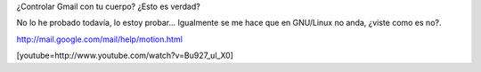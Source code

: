 .. link:
.. description:
.. tags: google
.. date: 2011/04/01 17:35:44
.. title: Gmail Motion
.. slug: gmail-motion

¿Controlar Gmail con tu cuerpo? ¿Esto es verdad?

No lo he probado todavía, lo estoy probar... Igualmente se me hace que
en GNU/Linux no anda, ¿viste como es no?.

﻿\ http://mail.google.com/mail/help/motion.html

[youtube=http://www.youtube.com/watch?v=Bu927_ul_X0]
